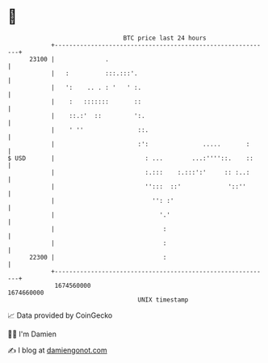 * 👋

#+begin_example
                                   BTC price last 24 hours                    
               +------------------------------------------------------------+ 
         23100 |              .                                             | 
               |   :          :::.:::'.                                     | 
               |   ':    .. . : '   ' :.                                    | 
               |    :   :::::::       ::                                    | 
               |    ::.:'  ::         ':.                                   | 
               |    ' ''               ::.                                  | 
               |                       :':               .....       :      | 
   $ USD       |                         : ...        ...:''''::.    ::     | 
               |                         :.:::    :.:::':'     :: :..:      | 
               |                         '':::  ::'             '::''       | 
               |                           '': :'                           | 
               |                             '.'                            | 
               |                              :                             | 
               |                              :                             | 
         22300 |                              :                             | 
               +------------------------------------------------------------+ 
                1674560000                                        1674660000  
                                       UNIX timestamp                         
#+end_example
📈 Data provided by CoinGecko

🧑‍💻 I'm Damien

✍️ I blog at [[https://www.damiengonot.com][damiengonot.com]]
